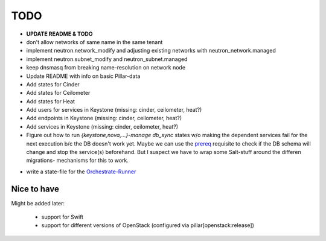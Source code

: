 TODO
====

- **UPDATE README & TODO**

- don't allow networks of same name in the same tenant

- implement neutron.network_modify and adjusting existing
  networks with neutron_network.managed

- implement neutron.subnet_modify and neutron_subnet.managed

- keep dnsmasq from breaking name-resolution on network node

- Update README with info on basic Pillar-data

- Add states for Cinder

- Add states for Ceilometer

- Add states for Heat

- Add users for services in Keystone (missing: cinder, ceilometer, heat?)

- Add endpoints in Keystone (missing: cinder, ceilometer, heat?)

- Add services in Keystone (missing: cinder, ceilometer, heat?)

- Figure out how to run `{keystone,nova,...}-manage db_sync` states
  w/o making the dependent services fail for the next execution b/c
  the DB doesn't work yet.
  Maybe we can use the prereq_ requisite to check if the DB schema
  will change and stop the service(s) beforehand. But I suspect we
  have to wrap some Salt-stuff around the differen migrations-
  mechanisms for this to work.

.. _prereq:
    http://docs.saltstack.com/en/latest/ref/states/requisites.html#prereq

- write a state-file for the Orchestrate-Runner_

.. _Orchestrate-Runner:
    http://docs.saltstack.com/en/latest/topics/tutorials/states_pt5.html#orchestrate-runner

Nice to have
------------
Might be added later: 

  - support for Swift
  - support for different versions of OpenStack (configured via 
    pillar[openstack:release])
